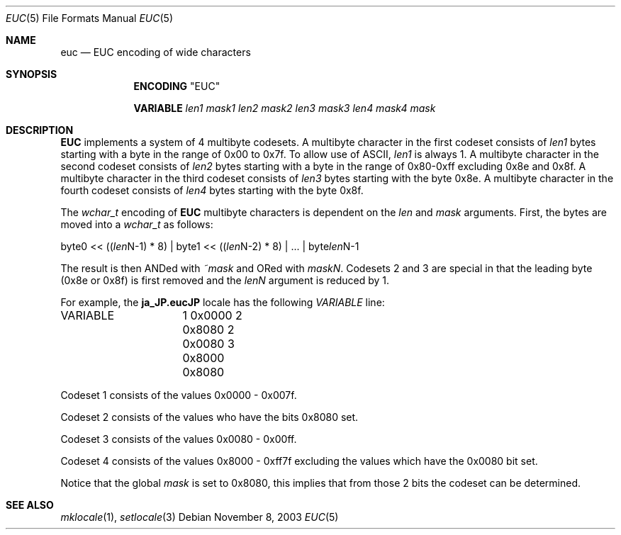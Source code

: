 .\" Copyright (c) 1993
.\"	The Regents of the University of California.  All rights reserved.
.\"
.\" This code is derived from software contributed to Berkeley by
.\" Paul Borman at Krystal Technologies.
.\"
.\" Redistribution and use in source and binary forms, with or without
.\" modification, are permitted provided that the following conditions
.\" are met:
.\" 1. Redistributions of source code must retain the above copyright
.\"    notice, this list of conditions and the following disclaimer.
.\" 2. Redistributions in binary form must reproduce the above copyright
.\"    notice, this list of conditions and the following disclaimer in the
.\"    documentation and/or other materials provided with the distribution.
.\" 4. Neither the name of the University nor the names of its contributors
.\"    may be used to endorse or promote products derived from this software
.\"    without specific prior written permission.
.\"
.\" THIS SOFTWARE IS PROVIDED BY THE REGENTS AND CONTRIBUTORS ``AS IS'' AND
.\" ANY EXPRESS OR IMPLIED WARRANTIES, INCLUDING, BUT NOT LIMITED TO, THE
.\" IMPLIED WARRANTIES OF MERCHANTABILITY AND FITNESS FOR A PARTICULAR PURPOSE
.\" ARE DISCLAIMED.  IN NO EVENT SHALL THE REGENTS OR CONTRIBUTORS BE LIABLE
.\" FOR ANY DIRECT, INDIRECT, INCIDENTAL, SPECIAL, EXEMPLARY, OR CONSEQUENTIAL
.\" DAMAGES (INCLUDING, BUT NOT LIMITED TO, PROCUREMENT OF SUBSTITUTE GOODS
.\" OR SERVICES; LOSS OF USE, DATA, OR PROFITS; OR BUSINESS INTERRUPTION)
.\" HOWEVER CAUSED AND ON ANY THEORY OF LIABILITY, WHETHER IN CONTRACT, STRICT
.\" LIABILITY, OR TORT (INCLUDING NEGLIGENCE OR OTHERWISE) ARISING IN ANY WAY
.\" OUT OF THE USE OF THIS SOFTWARE, EVEN IF ADVISED OF THE POSSIBILITY OF
.\" SUCH DAMAGE.
.\"
.\"	@(#)euc.4	8.1 (Berkeley) 6/4/93
.\" $FreeBSD: release/10.0.0/lib/libc/locale/euc.5 165903 2007-01-09 00:28:16Z imp $
.\"
.Dd November 8, 2003
.Dt EUC 5
.Os
.Sh NAME
.Nm euc
.Nd EUC encoding of wide characters
.Sh SYNOPSIS
.Nm ENCODING
.Qq EUC
.Pp
.Nm VARIABLE
.Ar len1
.Ar mask1
.Ar len2
.Ar mask2
.Ar len3
.Ar mask3
.Ar len4
.Ar mask4
.Ar mask
.Sh DESCRIPTION
.\"The
.\".Nm EUC
.\"encoding is provided for compatibility with
.\".Ux
.\"based systems.
.\"See
.\".Xr mklocale 1
.\"for a complete description of the
.\".Ev LC_CTYPE
.\"source file format.
.\".Pp
.Nm EUC
implements a system of 4 multibyte codesets.
A multibyte character in the first codeset consists of
.Ar len1
bytes starting with a byte in the range of 0x00 to 0x7f.
To allow use of
.Tn ASCII ,
.Ar len1
is always 1.
A multibyte character in the second codeset consists of
.Ar len2
bytes starting with a byte in the range of 0x80-0xff excluding 0x8e and 0x8f.
A multibyte character in the third codeset consists of
.Ar len3
bytes starting with the byte 0x8e.
A multibyte character in the fourth codeset consists of
.Ar len4
bytes starting with the byte 0x8f.
.Pp
The
.Vt wchar_t
encoding of
.Nm EUC
multibyte characters is dependent on the
.Ar len
and
.Ar mask
arguments.
First, the bytes are moved into a
.Vt wchar_t
as follows:
.Bd -literal
byte0 << ((\fIlen\fPN-1) * 8) | byte1 << ((\fIlen\fPN-2) * 8) | ... | byte\fIlen\fPN-1
.Ed
.Pp
The result is then ANDed with
.Ar ~mask
and ORed with
.Ar maskN .
Codesets 2 and 3 are special in that the leading byte (0x8e or 0x8f) is
first removed and the
.Ar lenN
argument is reduced by 1.
.Pp
For example, the
.Li ja_JP.eucJP
locale has the following
.Va VARIABLE
line:
.Bd -literal
VARIABLE	1 0x0000 2 0x8080 2 0x0080 3 0x8000 0x8080
.Ed
.Pp
Codeset 1 consists of the values 0x0000 - 0x007f.
.Pp
Codeset 2 consists of the values who have the bits 0x8080 set.
.Pp
Codeset 3 consists of the values 0x0080 - 0x00ff.
.Pp
Codeset 4 consists of the values 0x8000 - 0xff7f excluding the values
which have the 0x0080 bit set.
.Pp
Notice that the global
.Ar mask
is set to 0x8080, this implies that from those 2 bits the codeset can
be determined.
.Sh SEE ALSO
.Xr mklocale 1 ,
.Xr setlocale 3

